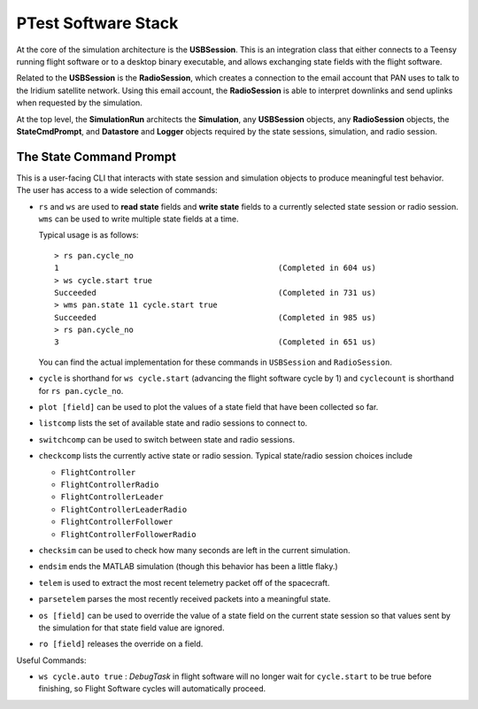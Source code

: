 ====================
PTest Software Stack
====================

.. figure:: testing_architecture.png
   :align: center
   :alt: Testing architecture

At the core of the simulation architecture is the **USBSession**. This is an integration
class that either connects to a Teensy running flight software or to a desktop binary executable,
and allows exchanging state fields with the flight software.

Related to the **USBSession** is the **RadioSession**, which creates a connection to the
email account that PAN uses to talk to the Iridium satellite network. Using this email account,
the **RadioSession** is able to interpret downlinks and send uplinks when requested by the
simulation.

At the top level, the **SimulationRun** architects the **Simulation**, any **USBSession**
objects, any **RadioSession** objects, the **StateCmdPrompt**, and **Datastore** and **Logger**
objects required by the state sessions, simulation, and radio session.

The State Command Prompt
========================
This is a user-facing CLI that interacts with state session and simulation objects to produce
meaningful test behavior. The user has access to a wide selection of commands:

- ``rs`` and ``ws`` are used to **read state** fields and **write state** fields to a currently selected state session
  or radio session. ``wms`` can be used to write multiple state fields at a time.

  Typical usage is as follows:
  ::

      > rs pan.cycle_no
      1                                               (Completed in 604 us)
      > ws cycle.start true
      Succeeded                                       (Completed in 731 us)
      > wms pan.state 11 cycle.start true
      Succeeded                                       (Completed in 985 us)
      > rs pan.cycle_no
      3                                               (Completed in 651 us)

  You can find the actual implementation for these commands in ``USBSession`` and ``RadioSession``.

- ``cycle`` is shorthand for ``ws cycle.start`` (advancing the flight software cycle by 1) and ``cyclecount``
  is shorthand for ``rs pan.cycle_no``.
- ``plot [field]`` can be used to plot the values of a state field that have been collected so far.
- ``listcomp`` lists the set of available state and radio sessions to connect to.
- ``switchcomp`` can be used to switch between state and radio sessions.
- ``checkcomp`` lists the currently active state or radio session. Typical state/radio
  session choices include

  - ``FlightController``
  - ``FlightControllerRadio``
  - ``FlightControllerLeader``
  - ``FlightControllerLeaderRadio``
  - ``FlightControllerFollower``
  - ``FlightControllerFollowerRadio``

- ``checksim`` can be used to check how many seconds are left in the current simulation.
- ``endsim`` ends the MATLAB simulation (though this behavior has been a little flaky.)
- ``telem`` is used to extract the most recent telemetry packet off of the spacecraft.
- ``parsetelem`` parses the most recently received packets into a meaningful state.
- ``os [field]`` can be used to override the value of a state field on the current state session so that values sent
  by the simulation for that state field value are ignored.
- ``ro [field]`` releases the override on a field.

Useful Commands:

- ``ws cycle.auto true`` : `DebugTask` in flight software will no longer wait for ``cycle.start`` to be true before finishing,
  so Flight Software cycles will automatically proceed.

